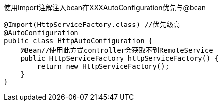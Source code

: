 .使用Import注解注入bean在XXXAutoConfiguration优先与@bean
[source,java,indent=0]
----
@Import(HttpServiceFactory.class) //优先级高
@AutoConfiguration
public class HttpAutoConfiguration {
    @Bean//使用此方式controller会获取不到RemoteService
    public HttpServiceFactory httpServiceFactory() {
        return new HttpServiceFactory();
    }
}
----
